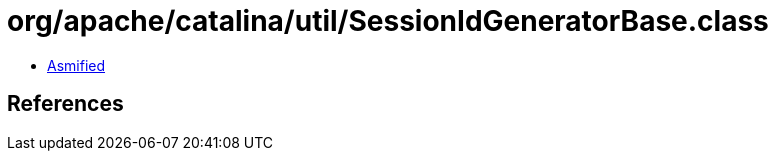 = org/apache/catalina/util/SessionIdGeneratorBase.class

 - link:SessionIdGeneratorBase-asmified.java[Asmified]

== References

